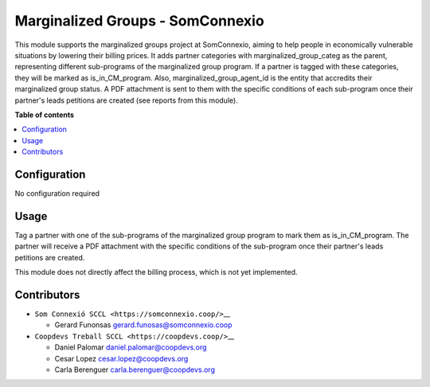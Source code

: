 ###################################
 Marginalized Groups - SomConnexio
###################################

..
   !!!!!!!!!!!!!!!!!!!!!!!!!!!!!!!!!!!!!!!!!!!!!!!!!!!!
   !! This file is generated by oca-gen-addon-readme !!
   !! changes will be overwritten.                   !!
   !!!!!!!!!!!!!!!!!!!!!!!!!!!!!!!!!!!!!!!!!!!!!!!!!!!!
   !! source digest: sha256:1614423d340008335f552b55056ced34554a9187993e584db2ccb85c9738b530
   !!!!!!!!!!!!!!!!!!!!!!!!!!!!!!!!!!!!!!!!!!!!!!!!!!!!

.. |badge1| image:: https://img.shields.io/badge/maturity-Beta-yellow.png
   :alt: Beta
   :target: https://odoo-community.org/page/development-status

.. |badge2| image:: https://img.shields.io/badge/licence-AGPL--3-blue.png
   :alt: License: AGPL-3
   :target: http://www.gnu.org/licenses/agpl-3.0-standalone.html

.. |badge3| image:: https://img.shields.io/badge/gitlab-coopdevs%2Fodoo--somconnexio-lightgray.png?logo=gitlab
   :alt: coopdevs/som-connexio/odoo-somconnexio
   :target: https://git.coopdevs.org/coopdevs/som-connexio/odoo-somconnexio

.. |badge4| image:: https://img.shields.io/badge/weblate-Translate%20me-F47D42.png
   :alt: Translate me on Weblate
   :target: https://translation.odoo-community.org/projects/odoo-somconnexio-12-0/odoo-somconnexio-12-0-contract-api-somconnexio

|badge1| |badge2| |badge3| |badge4|

This module supports the marginalized groups project at SomConnexio,
aiming to help people in economically vulnerable situations by lowering
their billing prices. It adds partner categories with
marginalized_group_categ as the parent, representing different
sub-programs of the marginalized group program. If a partner is tagged
with these categories, they will be marked as is_in_CM_program. Also,
marginalized_group_agent_id is the entity that accredits their
marginalized group status. A PDF attachment is sent to them with the
specific conditions of each sub-program once their partner's leads
petitions are created (see reports from this module).

**Table of contents**

.. contents::
   :local:

***************
 Configuration
***************

No configuration required

*******
 Usage
*******

Tag a partner with one of the sub-programs of the marginalized group
program to mark them as is_in_CM_program. The partner will receive a PDF
attachment with the specific conditions of the sub-program once their
partner's leads petitions are created.

This module does not directly affect the billing process, which is not
yet implemented.

**************
 Contributors
**************

-  ``Som Connexió SCCL <https://somconnexio.coop/>``\_\_

   -  Gerard Funonsas gerard.funosas@somconnexio.coop

-  ``Coopdevs Treball SCCL <https://coopdevs.coop/>``\_\_

   -  Daniel Palomar daniel.palomar@coopdevs.org
   -  Cesar Lopez cesar.lopez@coopdevs.org
   -  Carla Berenguer carla.berenguer@coopdevs.org
